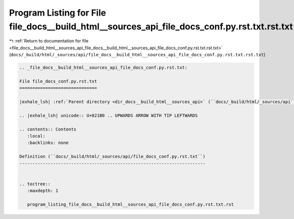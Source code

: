 
.. _program_listing_file_docs__build_html__sources_api_file_docs__build_html__sources_api_file_docs_conf.py.rst.txt.rst.txt:

Program Listing for File file_docs__build_html__sources_api_file_docs_conf.py.rst.txt.rst.txt
=============================================================================================

|exhale_lsh| :ref:`Return to documentation for file <file_docs__build_html__sources_api_file_docs__build_html__sources_api_file_docs_conf.py.rst.txt.rst.txt>` (``docs/_build/html/_sources/api/file_docs__build_html__sources_api_file_docs_conf.py.rst.txt.rst.txt``)

.. |exhale_lsh| unicode:: U+021B0 .. UPWARDS ARROW WITH TIP LEFTWARDS

.. code-block:: cpp

   
   .. _file_docs__build_html__sources_api_file_docs_conf.py.rst.txt:
   
   File file_docs_conf.py.rst.txt
   ==============================
   
   |exhale_lsh| :ref:`Parent directory <dir_docs__build_html__sources_api>` (``docs/_build/html/_sources/api``)
   
   .. |exhale_lsh| unicode:: U+021B0 .. UPWARDS ARROW WITH TIP LEFTWARDS
   
   .. contents:: Contents
      :local:
      :backlinks: none
   
   Definition (``docs/_build/html/_sources/api/file_docs_conf.py.rst.txt``)
   ------------------------------------------------------------------------
   
   
   .. toctree::
      :maxdepth: 1
   
      program_listing_file_docs__build_html__sources_api_file_docs_conf.py.rst.txt.rst
   
   
   
   
   
   
   
   
   
